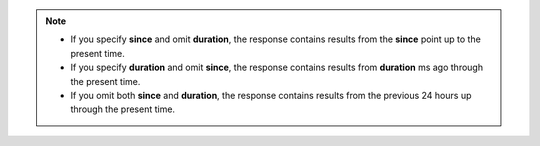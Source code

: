.. note::

   - If you specify **since** and omit **duration**, the response
     contains results from the **since** point up to the present time.

   - If you specify **duration** and omit **since**, the response
     contains results from **duration** ms ago through the present
     time.

   - If you omit both **since** and **duration**, the response contains
     results from the previous 24 hours up through the present time.
